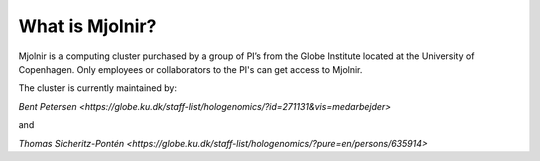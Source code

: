 What is Mjolnir?
=====

Mjolnir is a computing cluster purchased by a group of PI’s from the Globe Institute located at the University of Copenhagen. 
Only employees or collaborators to the PI's can get access to Mjolnir.

The cluster is currently maintained by:

`Bent Petersen <https://globe.ku.dk/staff-list/hologenomics/?id=271131&vis=medarbejder>`

and

`Thomas Sicheritz-Pontén <https://globe.ku.dk/staff-list/hologenomics/?pure=en/persons/635914>`
